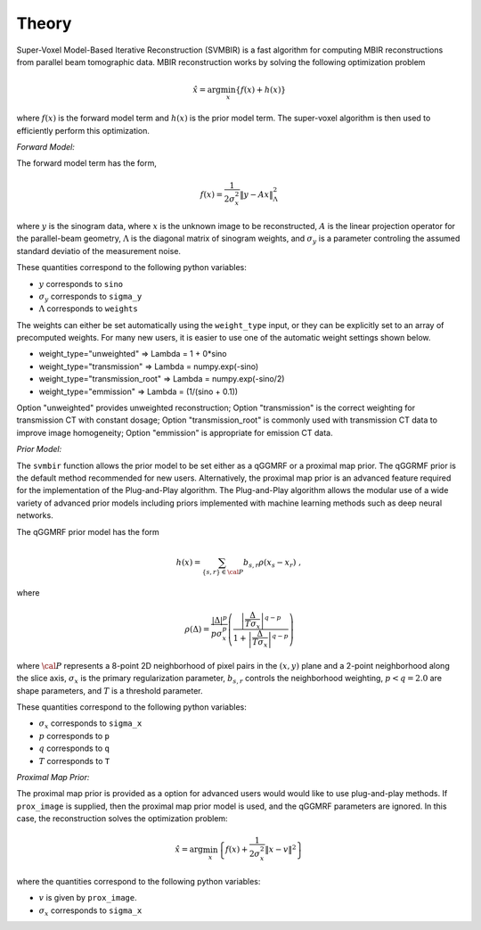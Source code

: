======
Theory
======

Super-Voxel Model-Based Iterative Reconstruction (SVMBIR) is a fast algorithm for computing MBIR reconstructions from parallel beam tomographic data.
MBIR reconstruction works by solving the following optimization problem

.. math::

    {\hat x} = \arg \min_x \left\{ f(x) + h(x) \right\}

where :math:`f(x)` is the forward model term and :math:`h(x)` is the prior model term.
The super-voxel algorithm is then used to efficiently perform this optimization.


*Forward Model:* 

The forward model term has the form,

.. math::

    f(x) = \frac{1}{2 \sigma_x^2} \Vert y - Ax \Vert_\Lambda^2

where :math:`y` is the sinogram data, 
where :math:`x` is the unknown image to be reconstructed, 
:math:`A` is the linear projection operator for the parallel-beam geometry, 
:math:`\Lambda` is the diagonal matrix of sinogram weights, 
and :math:`\sigma_y` is a parameter controling the assumed standard deviatio of the measurement noise.  

These quantities correspond to the following python variables:

* :math:`y` corresponds to ``sino``
* :math:`\sigma_y` corresponds to ``sigma_y`` 
* :math:`\Lambda` corresponds to ``weights`` 

The weights can either be set automatically using the ``weight_type`` input, or they can be explicitly set to an array of precomputed weights.
For many new users, it is easier to use one of the automatic weight settings shown below.

* weight_type="unweighted" => Lambda = 1 + 0*sino
* weight_type="transmission" => Lambda = numpy.exp(-sino)
* weight_type="transmission_root" => Lambda = numpy.exp(-sino/2)
* weight_type="emmission" => Lambda = (1/(sino + 0.1))

Option "unweighted" provides unweighted reconstruction; Option "transmission" is the correct weighting for transmission CT with constant dosage; Option "transmission_root" is commonly used with transmission CT data to improve image homogeneity; Option "emmission" is appropriate for emission CT data. 

*Prior Model:* 

The ``svmbir`` function allows the prior model to be set either as a qGGMRF or a proximal map prior. 
The qGGRMF prior is the default method recommended for new users. 
Alternatively, the proximal map prior is an advanced feature required for the implementation of the Plug-and-Play algorithm. The Plug-and-Play algorithm allows the modular use of a wide variety of advanced prior models including priors implemented with machine learning methods such as deep neural networks.

The qGGMRF prior model has the form

.. math::

    h(x) = \sum_{ \{s,r\} \in {\cal P}} b_{s,r} \rho ( x_s - x_r) \ ,

where 

.. math::

    \rho ( \Delta ) = \frac{|\Delta |^p }{ p \sigma_x^p } \left( \frac{\left| \frac{\Delta }{ T \sigma_x } \right|^{q-p}}{1 + \left| \frac{\Delta }{ T \sigma_x } \right|^{q-p}} \right)

where :math:`{\cal P}` represents a 8-point 2D neighborhood of pixel pairs in the :math:`(x,y)` plane and a 2-point neighborhood along the slice axis, 
:math:`\sigma_x` is the primary regularization parameter,
:math:`b_{s,r}` controls the neighborhood weighting,
:math:`p<q=2.0` are shape parameters,
and :math:`T` is a threshold parameter.

These quantities correspond to the following python variables:

* :math:`\sigma_x` corresponds to ``sigma_x``
* :math:`p` corresponds to ``p`` 
* :math:`q` corresponds to ``q`` 
* :math:`T` corresponds to ``T`` 


*Proximal Map Prior:* 

The proximal map prior is provided as a option for advanced users would would like to use plug-and-play methods.
If ``prox_image`` is supplied, then the proximal map prior model is used, and the qGGMRF parameters are ignored. 
In this case, the reconstruction solves the optimization problem:

.. math::

    {\hat x} = \arg \min_x \left\{ f(x) + \frac{1}{2\sigma_x^2} \Vert x -v \Vert^2 \right\}

where the quantities correspond to the following python variables:

* :math:`v` is given by ``prox_image``. 
* :math:`\sigma_x` corresponds to ``sigma_x``


